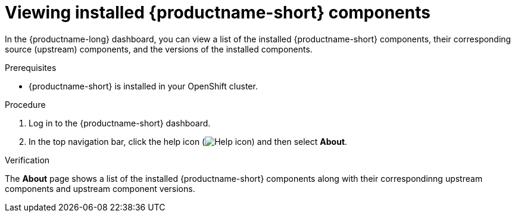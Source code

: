 :_module-type: PROCEDURE

[id='viewing-installed-components_{context}']
= Viewing installed {productname-short} components

[role='_abstract']
In the {productname-long} dashboard, you can view a list of the installed {productname-short} components, their corresponding source (upstream) components, and the versions of the installed components.

.Prerequisites

* {productname-short} is installed in your OpenShift cluster.

.Procedure
. Log in to the {productname-short} dashboard.
. In the top navigation bar, click the help icon (image:images/rhoai-help-icon.png[Help icon]) and then select *About*.

.Verification

The *About* page shows a list of the installed {productname-short} components along with their correspondinng upstream components and upstream component versions.


.Additional resources

ifdef::upstream[]
* link:{odhdocshome}/installing-open-data-hub/#installing-odh-components_installv2[Installing Open Data Hub components].
endif::[]

ifndef::upstream[]

ifdef::self-managed[]

ifndef::disconnected[]
* link:{rhoaidocshome}{default-format-url}/installing_and_uninstalling_openshift_ai_self-managed/installing_and_uninstalling_openshift_ai_self-managed/installing-and-deploying-openshift-ai_install#installing-and-managing-openshift-ai-components_component-install[Installing OpenShift AI components].
endif::[]
ifdef::disconnected[]
* link:{rhoaidocshome}{default-format-url}/installing_and_uninstalling_openshift_ai_self-managed_in_a_disconnected_environment/deploying-openshift-ai-in-a-disconnected-environment_install#installing-and-managing-openshift-ai-components_component-install[Installing OpenShift AI components].
endif::[]

endif::[]

ifdef::cloud-service[]
* link:{rhoaidocshome}{default-format-url}/installing_and_uninstalling_openshift_ai_cloud_service/installing-and-deploying-openshift-ai_install#installing-and-managing-openshift-ai-components_component-install[Installing OpenShift AI components].
endif::[]


endif::[]
